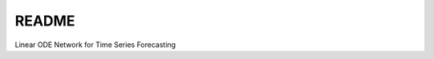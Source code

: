 README
======

.. image:: ../linodenet/linodenet-sketch.svg
   :width: 50%
   :alt: LinODEnet-sketch

Linear ODE Network for Time Series Forecasting
